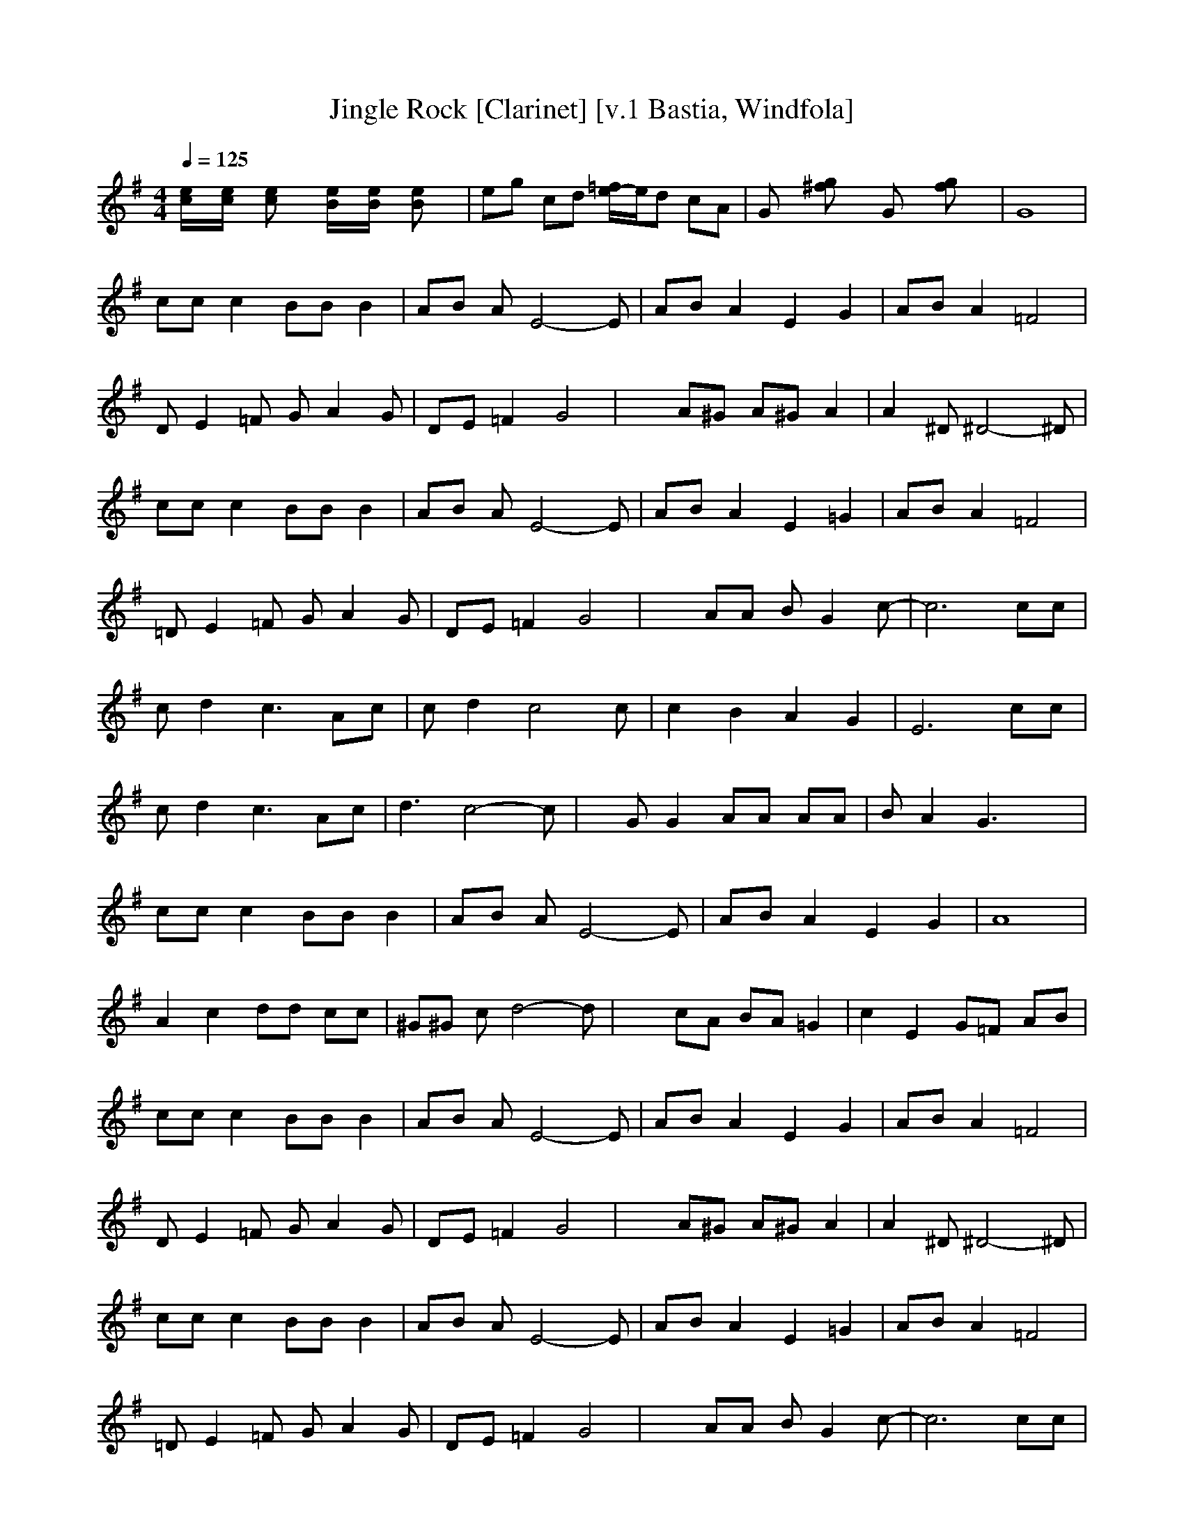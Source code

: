 X:1
T:Jingle Rock [Clarinet] [v.1 Bastia, Windfola]
M:4/4
L:1/8
Q:1/4=125
N:Bastia of the Shadow Walkers kinship on Windfola
K:G
[e/2c/2]x/2[e/2c/2]x/2 [ec]x [e/2B/2]x/2[e/2B/2]x/2 [eB]x| \
eg cd [=f/2e/2-]e/2d cA| \
Gx [g^f]x Gx [gf]x| \
G8|
cc c2 BB B2| \
AB AE4-E| \
AB A2 E2 G2| \
AB A2 =F4|
DE2=F GA2G| \
DE =F2 G4| \
x2 A^G A^G A2| \
A2 ^D^D4-^D|
cc c2 BB B2| \
AB AE4-E| \
AB A2 E2 =G2| \
AB A2 =F4|
=DE2=F GA2G| \
DE =F2 G4| \
x2 AA BG2c-| \
c6 cc|
cd2c3 Ac| \
cd2c4c| \
c2 B2 A2 G2| \
E6 cc|
cd2c3 Ac| \
d3c4-c| \
xG G2 AA AA| \
BA2G3 x2|
cc c2 BB B2| \
AB AE4-E| \
AB A2 E2 G2| \
A8|
A2 c2 dd cc| \
^G^G cd4-d| \
x2 cA BA =G2| \
c2 E2 G=F AB|
cc c2 BB B2| \
AB AE4-E| \
AB A2 E2 G2| \
AB A2 =F4|
DE2=F GA2G| \
DE =F2 G4| \
x2 A^G A^G A2| \
A2 ^D^D4-^D|
cc c2 BB B2| \
AB AE4-E| \
AB A2 E2 =G2| \
AB A2 =F4|
=DE2=F GA2G| \
DE =F2 G4| \
x2 AA BG2c-| \
c6 cc|
cd2c3 Ac| \
cd2c4c| \
c2 B2 A2 G2| \
E6 cc|
cd2c3 Ac| \
d3c4-c| \
xG G2 AA AA| \
BA2G3 x2|
cc c2 BB B2| \
AB AE4-E| \
AB A2 E2 G2| \
A8|
A2 c2 dd cc| \
^G^G cd4-d| \
x2 cA BA =G2| \
x2 cA BA G2|
x2 cA BA G2| \
cA G2 =F2 ^D2| \
E8|

